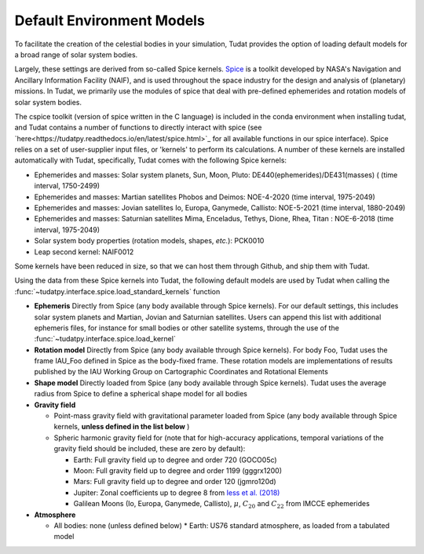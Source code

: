 .. _default_environment_models:

==========================
Default Environment Models
==========================

To facilitate the creation of the celestial bodies in your simulation, Tudat provides the option of loading default models for a broad range of solar system bodies. 

Largely, these settings are derived from so-called Spice kernels. `Spice <https://naif.jpl.nasa.gov/naif/toolkit.html>`_ is a toolkit developed by NASA's Navigation and Ancillary Information Facility (NAIF), and is used throughout the space industry for the design and analysis of (planetary) missions. In Tudat, we primarily use the modules of spice that deal with pre-defined ephemerides and rotation models of solar system bodies.

The cspice toolkit (version of spice written in the C language) is included in the conda environment when installing tudat, and Tudat contains a number of functions to directly interact with spice (see `here<https://tudatpy.readthedocs.io/en/latest/spice.html>`_ for all available functions in our spice interface). Spice relies on a set of user-supplier input files, or 'kernels' to perform its calculations. A number of these kernels are installed automatically with Tudat, specifically, Tudat comes with the following Spice kernels:

* Ephemerides and masses: Solar system planets, Sun, Moon, Pluto: DE440(ephemerides)/DE431(masses) ( (time interval, 1750-2499)
* Ephemerides and masses: Martian satellites Phobos and Deimos: NOE-4-2020 (time interval, 1975-2049)
* Ephemerides and masses: Jovian satellites Io, Europa, Ganymede, Callisto: NOE-5-2021 (time interval, 1880-2049)
* Ephemerides and masses: Saturnian satellites Mima, Enceladus, Tethys, Dione, Rhea, Titan : NOE-6-2018 (time interval, 1975-2049)
* Solar system body properties (rotation models, shapes, *etc.*): PCK0010
* Leap second kernel: NAIF0012

Some kernels have been reduced in size, so that we can host them through Github, and ship them with Tudat.

Using the data from these Spice kernels into Tudat, the following default models are used by Tudat when calling the :func:`~tudatpy.interface.spice.load_standard_kernels` function

* **Ephemeris** Directly from Spice (any body available through Spice kernels). For our default settings, this includes solar system planets and Martian, Jovian and Saturnian satellites. Users can append this list with additional ephemeris files, for instance for small bodies or other satellite systems, through the use of the :func:`~tudatpy.interface.spice.load_kernel`
* **Rotation model** Directly from Spice (any body available through Spice kernels). For body Foo, Tudat uses the frame IAU_Foo defined in Spice as the body-fixed frame. These rotation models are implementations of results published by the IAU Working Group on Cartographic Coordinates and Rotational Elements
* **Shape model** Directly loaded from Spice (any body available through Spice kernels). Tudat uses the average radius from Spice to define a spherical shape model for all bodies

* **Gravity field**

  * Point-mass gravity field with gravitational parameter loaded from Spice (any body available through Spice kernels, **unless defined in the list below** )
  * Spheric harmonic gravity field for (note that for high-accuracy applications, temporal variations of the gravity field should be included, these are zero by default):

    * Earth: Full gravity field up to degree and order 720 (GOCO05c)
    * Moon: Full gravity field up to degree and order 1199 (gggrx1200)
    * Mars: Full gravity field up to degree and order 120 (jgmro120d)
    * Jupiter: Zonal coefficients up to degree 8 from `Iess et al. (2018) <https://www.nature.com/articles/nature25776/>`_
    * Galilean Moons (Io, Europa, Ganymede, Callisto), :math:`\mu`, :math:`C_{20}` and :math:`C_{22}` from IMCCE ephemerides

* **Atmosphere**

  * All bodies: none (unless defined below)
    * Earth: US76 standard atmosphere, as loaded from a tabulated model

